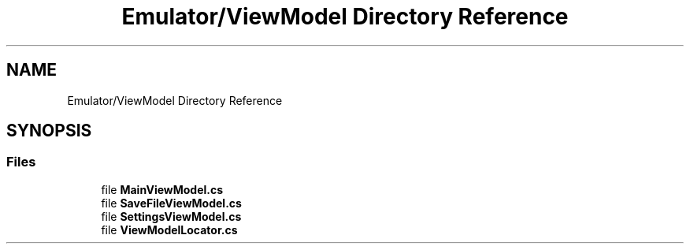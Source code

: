.TH "Emulator/ViewModel Directory Reference" 3 "Sat Sep 24 2022" "Version beta" "WolfNet 6502 WorkBench Computer Emulator" \" -*- nroff -*-
.ad l
.nh
.SH NAME
Emulator/ViewModel Directory Reference
.SH SYNOPSIS
.br
.PP
.SS "Files"

.in +1c
.ti -1c
.RI "file \fBMainViewModel\&.cs\fP"
.br
.ti -1c
.RI "file \fBSaveFileViewModel\&.cs\fP"
.br
.ti -1c
.RI "file \fBSettingsViewModel\&.cs\fP"
.br
.ti -1c
.RI "file \fBViewModelLocator\&.cs\fP"
.br
.in -1c
